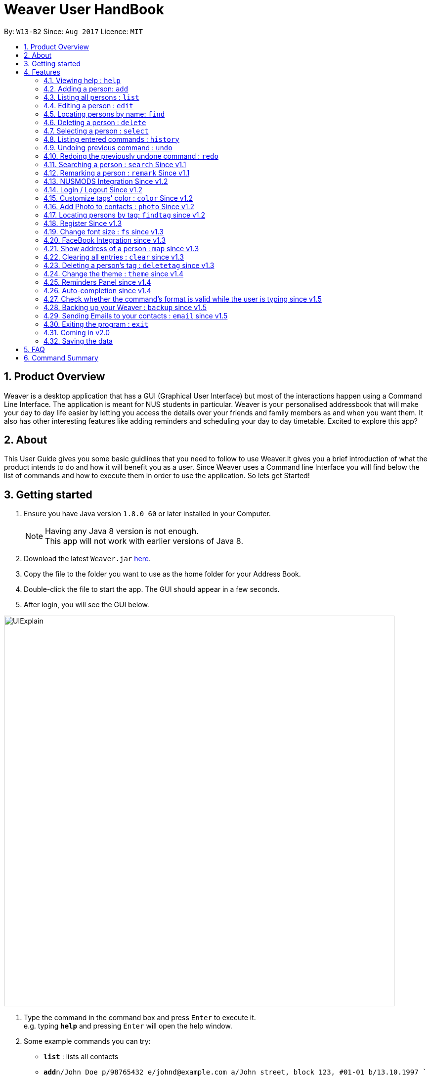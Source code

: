 = Weaver User HandBook
:toc:
:toc-title:
:toc-placement: preamble
:sectnums:
:imagesDir: images
:stylesDir: stylesheets
:experimental:
ifdef::env-github[]
:tip-caption: :bulb:
:note-caption: :information_source:
endif::[]
:repoURL: https://github.com/CS2103AUG2017-W13-B2/main

By: `W13-B2`      Since: `Aug 2017`      Licence: `MIT`


== Product Overview

Weaver is a desktop application that has a GUI (Graphical User Interface) but most of the interactions happen using
a Command Line Interface. The application is meant for NUS students in particular. Weaver is your personalised addressbook that will make your day to day life easier by letting
you access the details over your friends and family members as and when you want them. It also has other interesting features like
adding reminders and scheduling your day to day timetable. Excited to explore this app?

== About

This User Guide gives you some basic guidlines that you need to follow to use Weaver.It gives you a brief introduction
of what the product intends to do and how it will benefit you as a user. Since Weaver uses a Command line Interface
you will find below the list of commands and how to execute them in order to use the application.
So lets get Started! +

== Getting started

.  Ensure you have Java version `1.8.0_60` or later installed in your Computer.
+
[NOTE]
Having any Java 8 version is not enough. +
This app will not work with earlier versions of Java 8.
+
.  Download the latest `Weaver.jar` link:{repoURL}/releases[here].
.  Copy the file to the folder you want to use as the home folder for your Address Book.
.  Double-click the file to start the app. The GUI should appear in a few seconds.
+


. After login, you will see the GUI below.

image::UIExplain.png[width="790"]

.  Type the command in the command box and press kbd:[Enter] to execute it. +
e.g. typing *`help`* and pressing kbd:[Enter] will open the help window.
.  Some example commands you can try:

* *`list`* : lists all contacts
* **`add`**`n/John Doe p/98765432 e/johnd@example.com a/John street, block 123, #01-01 b/13.10.1997 ` : adds a contact named `John Doe` to the Address Book.
* **`delete`**`3` : deletes the 3rd contact shown in the current list
* *`exit`* : exits the app
* *`photo`* : Add a photo to a person

.  Refer to the link:#features[Features] section below for details of each command.

== Features

====
*Command Format*

* Words in `UPPER_CASE` are the parameters to be supplied by the user e.g. in `add n/NAME`, `NAME` is a parameter which can be used as `add n/John Doe`.
* Items in square brackets are optional e.g `n/NAME [t/TAG]` can be used as `n/John Doe t/friend` or as `n/John Doe`.
* Items with `…`​ after them can be used multiple times including zero times e.g. `[t/TAG]...` can be used as `{nbsp}` (i.e. 0 times), `t/friend`, `t/friend t/family` etc.
* Parameters can be in any order e.g. if the command specifies `n/NAME p/PHONE_NUMBER`, `p/PHONE_NUMBER n/NAME` is also acceptable.
====

=== Viewing help : `help`

Format: `help`

=== Adding a person: `add`

Adds a person to the address book +

Format: `add n/NAME p/PHONE_NUMBER e/EMAIL a/[ADDRESS] b/DATE_OF_BIRTH f/[FILE_PATH OF IMAGE] r/[MODULES_TAKEN_IN_SCHOOL] u/[FACEBOOK USERNAME] [t/TAG]...`

[TIP]
A person can have any number of tags (including 0).
Minimum requirement of the fields are NAME, PHONE, EMAIL.

Examples:

* `add n/John Doe p/98765432 e/johnd@example.com a/John street, block 123, #01-01 b/13.10.1997 f//Users/ronaklakhotia/Desktop/Ronak.jpeg r/CS2103T/SEC/1 u/joh.doe`
* `add n/Betsy Crowe t/friend e/betsycrowe@example.com a/Newgate Prison p/1234567 b/13.10.1997 t/criminal`
* `add n/John Doe p/98765432 e/johnd@example.com`

=== Listing all persons : `list`

Shows a list of all persons in the address book. +
Format: `list`

=== Editing a person : `edit`

Edits an existing person in the address book. +

Format: `edit INDEX [n/NAME] [p/PHONE] [e/EMAIL] [a/ADDRESS] [b/DATE_OF_BIRTH] [u/FACEBOOK_USERNAME] [r/MODULES] [f/FILE_IMAGE] [t/TAG]...`

****
* Edits the person at the specified `INDEX`. The index refers to the index number shown in the last person listing. The index *must be a positive integer* 1, 2, 3, ...
* At least one of the optional fields must be provided.
* Existing values will be updated to the input values.
* When editing tags, the existing tags of the person will be removed i.e adding of tags is not cumulative.
* You can remove all the person's tags by typing `t/` without specifying any tags after it.
****

Examples:

* `edit 1 p/91234567 e/johndoe@example.com` +
Edits the phone number and email address of the 1st person to be `91234567` and `johndoe@example.com` respectively.
* `edit 2 n/Betsy Crower t/` +
Edits the name of the 2nd person to be `Betsy Crower` and clears all existing tags.

=== Locating persons by name: `find`

Finds persons whose names contain any of the given keywords. +
Format: `find KEYWORD [MORE_KEYWORDS]`

****
* The search is case insensitive. e.g `hans` will match `Hans`
* The order of the keywords does not matter. e.g. `Hans Bo` will match `Bo Hans`
* Only the name is searched.
* Only full words will be matched e.g. `Han` will not match `Hans`
* Persons matching at least one keyword will be returned (i.e. `OR` search). e.g. `Hans Bo` will return `Hans Gruber`, `Bo Yang`
****

Examples:

* `find John` +
Returns `john` and `John Doe`
* `find Betsy Tim John` +
Returns any person having names `Betsy`, `Tim`, or `John`

=== Deleting a person : `delete`

Deletes the specified person from the address book. +
Format: `delete INDEX`

****
* Deletes the person at the specified `INDEX`.
* The index refers to the index number shown in the most recent listing.
* The index *must be a positive integer* 1, 2, 3, ...
****

Examples:

* `list` +
`delete 2` +
Deletes the 2nd person in the address book.
* `find Betsy` +
`delete 1` +
Deletes the 1st person in the results of the `find` command.

=== Selecting a person : `select`

Selects the person identified by the index number used in the last person listing. +
Format: `select INDEX`

****
* Selects the person and loads the Google search page the person at the specified `INDEX`.
* The index refers to the index number shown in the most recent listing.
* The index *must be a positive integer* `1, 2, 3, ...`
****

Examples:

* `list` +
`select 2` +
Selects the 2nd person in the address book.
* `find Betsy` +
`select 1` +
Selects the 1st person in the results of the `find` command.

=== Listing entered commands : `history`

Lists all the commands that you have entered in reverse chronological order. +
Format: `history`

[NOTE]
====
Pressing the kbd:[&uarr;] and kbd:[&darr;] arrows will display the previous and next input respectively in the command box.
====

// tag::undoredo[]
=== Undoing previous command : `undo`

Restores the address book to the state before the previous _undoable_ command was executed. +
Format: `undo`

[NOTE]
====
Undoable commands: those commands that modify the address book's content (`add`, `delete`, `edit` and `clear`).
====

Examples:

* `delete 1` +
`list` +
`undo` (reverses the `delete 1` command) +

* `select 1` +
`list` +
`undo` +
The `undo` command fails as there are no undoable commands executed previously.

* `delete 1` +
`clear` +
`undo` (reverses the `clear` command) +
`undo` (reverses the `delete 1` command) +

=== Redoing the previously undone command : `redo`

Reverses the most recent `undo` command. +
Format: `redo`

Examples:

* `delete 1` +
`undo` (reverses the `delete 1` command) +
`redo` (reapplies the `delete 1` command) +

* `delete 1` +
`redo` +
The `redo` command fails as there are no `undo` commands executed previously.

* `delete 1` +
`clear` +
`undo` (reverses the `clear` command) +
`undo` (reverses the `delete 1` command) +
`redo` (reapplies the `delete 1` command) +
`redo` (reapplies the `clear` command) +
// end::undoredo[]

// tag::search[]
=== Searching a person : `search` Since v1.1

Lists persons with the given name and Date Of Birth. +
This makes the find command more powerful. +
The name and Date Of Birth must be valid. +
Format: `search n/NAME b/DATE_OF_BIRTH`



****
* The search is case-insensitive. e.g `hans` will match `Hans`
* Only full words will be matched e.g. `Han` will not match `Hans`
* Persons matching both name and Date Of Birth will be returned.
****

Examples:

** Initially there are three persons in Weaver with name 'John'. +
** Two of them have Date Of Birth 13.10.1997 and third one has date of birth 12.10.1997. +

* `search n/John b/13.10.1997` +
Returns persons with name `John` and Date of Birth `13.10.1997`.
** Result - 2 persons listed!

image::Search.png[width="790"]
// end::search[]

// tag::remark[]
=== Remarking a person : `remark` Since v1.1

Remarks the person identified by the index number. +
Format: `remark INDEX r/REMARK`

****
* Remarks a person's module information identified by the index number.
* The content of remark should be in the format MODNAME/MODTYPE/GROUPNUM(Integer).
* All info should coexist in nusmods. This app dont check the validity of the module information.
****

Examples:

* `list` +
`remark 2 r/CS2104/LEC/1` +
Remarks the 2nd person's module information as CS2104/LEC/1.

* `remark 1 r/MA1101R/LEC/1,CS2105/LEC/1` +
Remarks the 2nd person's module information as MA1101R and CS2105
// end::remark[]

// tag::nusmods[]
=== NUSMODS Integration Since v1.2

Helps you view your contacts' module information corresponding to this person's remark on nusmods by clicking on the person. +

image::nusmods.png[width="790"]

// end::nusmods[]

=== Login / Logout Since v1.2
image::Login.png[width="790"]

Users now can login using valid accounts. And their files are separated. +
To start with, there are two default pairs of username and password. They are
{admin, admin} and {user, user}. +
To logout, just click logout in the "file - > logout" button. Or, use the "logout" command. +

image::Logout.png[width="790"]

// tag::customizetagcolor[]
=== Customize tags' color : `color` Since v1.2

Change the color of one or more than one tags. +
Format: `color [c/COLOR] [t/TAG]...`
****
* The default color of tags is "orange"
* You can change the color of more than one tag at a time
* The colors supported are: "red", "blue", "green", "teal", "aqua", "black", "gray", "lime", "maroon", "navy","orange", "purple", "silver", "olive","white", "yellow" and "transparent"
* You cannot change the color of a non existing tag
* The color for tags that you have set will be stored in user preference
****

Examples:

* `color c/red t/friends`

* `color c/red t/friends t/family t/colleagues`

* `color t/friend c/invalid_color` +
The `color` command fails as `invalid_color` is not supported.

* `color t/not_existing_tag c/yellow` +
The `color` command fails as `not_existing_tag` does not exit in current database.

image::tagcolor.png[width="790"]

// end::customizetagcolor[]

// tag::addphoto[]
=== Add Photo to contacts : `photo` Since v1.2 +


** Adds a Display picture to the contact.The image file must be present in your PC. +

** Each person in your contact list can have atmost one display picture. +

** You can change the display picture of a person by specifying the filepath of another image. +

** The person must have a display picture for the delete operation to work else Weaver will notify you that the
delete operation is not valid. +

** Once the Image is set and the file is then removed from the specified directory, Weaver will no longer display the picture. +

** The command also follows the undo/redo mechanism. +

e.g. `Photo 1 /Users/ronaklakhotia/Desktop/Ronak.jpeg` adds the image `Ronak.jpg` to the contact with
index 1 in the address book.

** Result - Picture is added to the person at index 1. +

image::MockUp.png[width="790"]

e.g. `Photo 1 delete`. +

** Result - Picture is deleted from the person at index at 1. +

image::delete.png[width="790"]

*Different Scenarios* :
****
1) Incorrect File entered - e.g `Photo 1 /Users/ronaklakhotia/Ronak.jpeg`
If the file is not present in the specified path, a prompt will be displayed to enter the correct path of the image.

2) Delete an existing File - +
Command - `Photo 1 Delete` +
this will delete the photo attached with the person at index 1.
****
// end::addphoto[]

// tag::findtag[]

=== Locating persons by tag: `findtag` since v1.2

Finds persons whose tags contain any of the given keywords. +
Format: `findtag KEYWORD [MORE_KEYWORDS]`

[TIP]
Make sure there are no whitespaces between `find` and `tag`!

****
* Given three people with tags: `John Doe t/Friends`, `Hans Gruber t/Friends`, and `Bo Yang t/Colleagues`
* The search is case insensitive. e.g `friends` will match `Friends`
* All the tags are searched.
* Only full words will be matched e.g. `Friend` will not match `Friends`
* Persons matching at least one keyword will be returned (i.e. `OR` search). e.g. `friends` will return `John Doe`, `Hans Gruber`
****

Examples:

* `findtag friends` +
Returns `John Doe` and `Hans Gruber`
* `findtag friends colleagues` +
Returns any person having tags `Friends` or `Colleagues`

image::findtaginvalid.png[width="912"]

* `findtag friends`

image::findtagvalid.png[width="1360"]

// end::findtag[]

// tag::register[]
=== Register Since v1.3

Users now can register new valid accounts. Just click the "Register" button on the bottom
of the login page. Registering has two requirements: +
1. The username registering should be different
with all previous ones. +
2. You have to key in identical password twice.

image::Register.png[width="790"]
// end::register[]


// tag::customizefontsize[]
=== Change font size : `fs` since v1.3

Change the font size of the entire application +
Format: `fs [FONT SIZE]` or `fs [+/-]`
****
* The available font sizes are: xs(extra small), s(small), m(medium), l(large), xl(extra large).
* The default font size is m.
* The font size changed will be auto stored.
* You can increase (or decrease) the font size by pressing the "+" (or "-") button in the right top corner.
* The font size that you have choosen will be stored in user preference
****

Examples:

* `fs xl`

* `fs s`

* `fs +`

* `fs -` +

image::fs.png[width="790"]

// end::customizefontsize[]

// tag::facebook[]
=== FaceBook Integration since v1.3

This feature helps you view the profile page of a person in your contact list. This way we can know more about your friends +
and colleagues. +

Below are listed some conditions for the command. +

** The index of the person must be valid, that is it must be a positive integer and within bounds. +

** The person must have the username he/she uses on Facebook. +

** You will have to log in to your own account before you view the profile page of the person. +

Command Format - `Facebook [INDEX]` +

e.g. - `facebook 1` +
** Result ** - The facebook homepgae shows up on the browser panel. +

image::facebook.png[width="790"]

** If the person does not have a facebook account or the username is not entered in Weaver, you will be notified.

e.g. - `facebook 2`
** Result ** - You will see a prompt telling you that the person has no username. +

image::username.png[width="790"]
// end::facebook[]

// tag::map[]
=== Show address of a person : `map` since v1.3

Shows the address of a person in Google Map in the browser panel. +

Format: `map INDEX`
****
* Selects the person and loads the Google Map showing address of the person at the specified `INDEX`.
* The index refers to the index number shown in the most recent listing.
* The index *must be a positive integer* `1, 2, 3, ...`
* You can also view the address by clicking the address panel of a person.
****

Examples:

* `map 1`

* `map 2`

image::map.png[width="790"]
// end::map[]

// tag::clear[]
=== Clearing all entries : `clear` since v1.3
[NOTE]
To interact solely with the keyboard, make your selection and press `SPACE` instead of `ENTER`!

Clears all entries from the address book. +

Format: `clear` +

A clear confirmation will pop-up to reaffirm your clear command in the event of accidental clearing. +

image::clearconfirmation.png[width="1362"]

By default, you will be able to confirm clearing by pressing `ENTER` on the keyboard, or clicking `OK`.

Otherwise, you can cancel by highlighting the `Cancel` button with the keyboard followed by the `SPACE` button.
Alternatively, you can also click the `X` button or the `Cancel` button. +

[TIP]
Experienced users may be able to bypass the clear confirmation window by its alias: +
`cls`

// end::clear[]

// tag::deletetag[]
=== Deleting a person's tag : `deletetag` since v1.3

Deletes the tag(s) of an existing person in the address book. +
Format: `deletetag INDEX [t/TAG]...`

****
* Deletes the tag of the person at the specified `INDEX`. The index refers to the index number shown in the last person listing. The index *must be a positive integer* 1, 2, 3, ...
* The search is case insensitive. e.g `friends` will match `Friends`
* Only full words will be matched e.g. `Friend` will not match `Friends`
* At least one of the tag fields must be provided.
****

Examples:

* `deletetag 1 t/friends` +
Deletes the tag `friends` from the person index `1`.
* `deletetag 2 t/friends t/colleagues` +
Deletes the tag `friends` and `colleagues` from the person index `2`.

[TIP]
You can remove all the person's tags by typing `edit INDEX t/` without specifying any tags after it.
Refer to the Edit section above for more details.

image::deletetaginvalid.png[width="341"]

* `deletetag 1 t/friends`

image::deletetagvalid.png[width="1360"]

// end::deletetag[]

// tag::theme[]
=== Change the theme : `theme` since v1.4

Changes the theme of entire application. +

Format: `theme [THEME]`
****
* Supported themes are: dark, bright
* The default theme is bright
* You can also change the theme via "theme" button
* The theme that you have choosen will be stored in user preference
****

Examples:

* `theme dark`

* `theme bright`

image::theme.png[width="840"]

// end::theme[]

// tag::reminder[]
=== Reminders Panel since v1.4 +

Have you ever felt the need to be constantly reminded of your daily assignments. Fret not! Weaver helps you keep up to
date with your daily school assignments. Just add your reminders using a single command and weaver will display your
remindersdepicting the priority level of that assignment and the due date.That way, you can keep scrolling through your
reminders panel when you open the application and be aware of the upcoming tasks.


==== There are three basic commands. +

** Add a reminder to your list. +
Command Format - `Reminder g/DETAILS p/PRIORITY OF TASK d/DUEDATE +
e.g. `Reminder g/CS2103T Assignment p/High d/12.11.2017` +

** `Result` +
The reminder is added to your reminders panel. +

image::add.png[width="840"]

** Remove a reminder from your list. +
Command Format - `Remove [INDEX OF REMINDER]` +
e.g. `Remove 1` +

** `Result` +
The reminder is removed from your reminders panel. +

image::remove.png[width="840"]


** Change an existing reminder. +
Command Format - `Change [INDEX] field to be changed` +
e.g. `change 1 d/22.12.2017` +
The above command will change the due date of the reminder to the new date. +

** `Result` +
The reminder duedate is changed . +

image::change.png[width="840"]

// end::reminder[]

// tag::autocompletion[]
=== Auto-completion since v1.4

The command box has a auto-complete feature to provide suggestions to your commands. +

image::autocomplete.png[width="313"]

Type any letters to get some suggestions on what command to use.
[TIP]
To avoid accidental auto-completion, you can press `ESC` to cancel and continue your input.

// end::autocompletion[]

// tag::parse[]
=== Check whether the command's format is valid while the user is typing since v1.5

The result display panel will show whether the command is valid while you are typing without pressing an enter key.
Also, the message displayed will tell you exactly which part goes wrong.

[NOTE]
The "Command format is valid" displayed in the result display panel doesn't guarantee that
the command typed is always valid. +
This feature only checks the basic format of a command such as whether
an input field is missing. Some underlying errors won't be detected until the command is executed. +
For example, when the user is giving a `ChangeTagColor` command,
it can't check whether a tag name given exists or not
until this command is executed.

image::valid.png[width="400"]

image::pink.png[width="950"]

image::invalid.png[width="630"]

image::invalidbutok.png[width="430"]
// end::parse[]

// tag::backup[]
=== Backing up your Weaver : `backup` since v1.5

Backup your address book information in Weaver. +

Format: `backup` +

* Back up your address book information in Weaver according to your own accounts.
* The file will be saved in the /data folder as the following format: +
 `[Account Username]-backup.xml`

image::backup.png[width="237"]

// end::backup[]

// tag::email[]
=== Sending Emails to your contacts : `email` since v1.5

Weaver now allows you to send emails to all your contacts with a common tag! +
If you want to send an important mail to people who are tagged as temmates, you are just a command away!. +
This command will open the default browser in your desktop and direct you to your gmail account with the
`send to recipients` and Subject line filled in. +

Format: `email t/[TAG] s/[SUBJECT]`. +

[TIP]
You must have a Gmail Account to send mails. +

** You cannot include more than one tag. Also you must specify 1 tag +
** The tag specified must be attached to atleast one person in Weaver. +
** You must specify a valid subject line for the mail. +

e.g. `email t/friends s/birthday party`
** Result ** +
Email is sent!

image::emailsent.png[width="237"]

e.g. `email t/friends t/colleagues s/subject`
** Result ** +
Multiple tags cannot be entered +

image::error.png[width="237"]

// end::email[]
=== Exiting the program : `exit`

Exits the program. +
Format: `exit`

=== Coming in v2.0


* Add a notification system to notify users about upcoming birthdays +
* Send Email Intents to contacts +
* Social Integration +
* Have a favourites list +
* Be able to view contacts frequently viewed +

=== Saving the data

Weaver data are saved in the hard disk automatically after any command that changes the data. +
There is no need to save manually.

== FAQ

*Q*: How do I transfer my data to another Computer? +
*A*: Install the app in the other computer and overwrite the empty data file it creates with the file that contains the data of your previous Address Book folder.

== Command Summary

* *Add* `add n/NAME p/PHONE_NUMBER e/EMAIL a/ADDRESS [b/DATE_OF_BIRTH] [f/Filepath] [u/Username] [t/TAG]...` +
e.g. `add n/James Ho p/22224444 e/jamesho@example.com a/123, Clementi Rd, 1234665 b/13.10.1997 f/ t/friend t/colleague`
* *Clear* : `clear` +
e.g. Press `ENTER`,`SPACE` or click
* *Delete* : `delete INDEX` +
e.g. `delete 3`
* *Delete Person's Tags* : `deletetag INDEX [t/TAG]...` +
e.g. `deletetag 3 t/colleagues`
* *Edit* : `edit INDEX [n/NAME] [p/PHONE_NUMBER] [e/EMAIL] [a/ADDRESS] [b/DATE_OF_BIRTH] [t/TAG]...` +
e.g. `edit 2 n/James Lee e/jameslee@example.com`
* *Find* : `find KEYWORD [MORE_KEYWORDS]` +
e.g. `find James Jake`
* *Find by Tags* : `findtag KEYWORD [MORE_KEYWORDS]` +
e.g. `findtag friends family`
* *Customize tag color* : `color c/[COLOR] t/[TAG] t/[TAG] t/[MORE_TAGS]` +
e.g. `color c/red t/friend t/family`
* *Change font size* : `fs [FONT SIZE]` or  `fs +/-` +
e.g. `fs xs` `fs +` `fs -`
* *List* : `list`
* *Help* : `help`
* *Select* : `select INDEX` +
e.g.`select 2`
* *Change theme* : `theme [THEME]` +
e.g.`theme bright`
* *Show address in map* : `map INDEX` +
e.g.`map 2`
* *History* : `history`
* *Undo* : `undo`
* *Redo* : `redo`
* *Search n/NAME B/DATE OF BIRTH* : search n/NAME b/DATE OF BIRTH +
e.g. `search n/Ronak b/13.10.1997` +
* *Email t/TAG s/SUBJECT* +
e.g. `email t/friends s/party` +
* *Facebook* : `facebook` +
e.g. `facebook 1`
* *Photo Index FilePath* : photo [Index] [FilePath] +
e.g. `photo 1 /Users/ronaklakhotia/Desktop/Ronak.jpeg`
* *Backup* : `backup`
